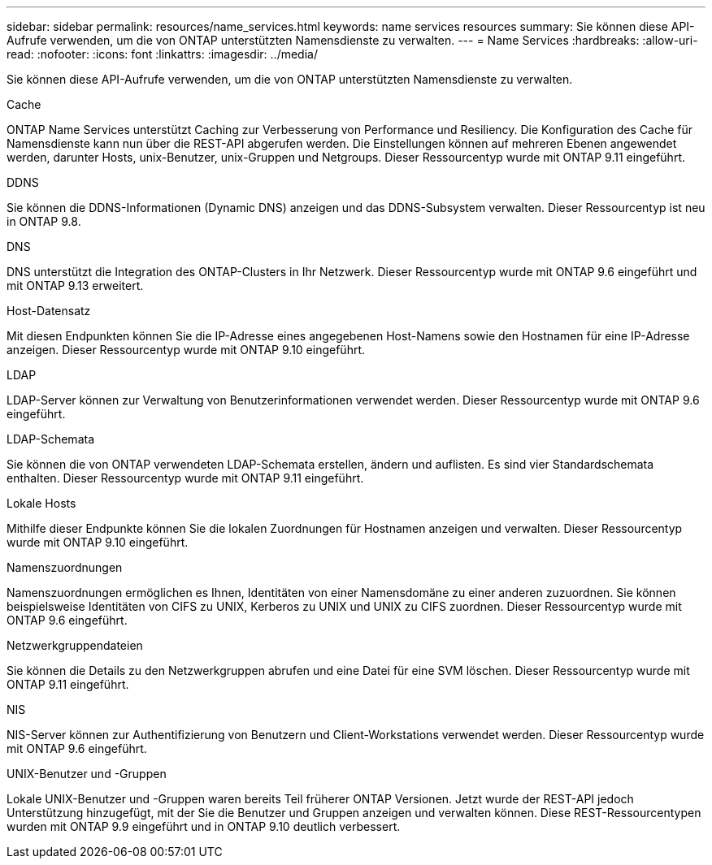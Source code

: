 ---
sidebar: sidebar 
permalink: resources/name_services.html 
keywords: name services resources 
summary: Sie können diese API-Aufrufe verwenden, um die von ONTAP unterstützten Namensdienste zu verwalten. 
---
= Name Services
:hardbreaks:
:allow-uri-read: 
:nofooter: 
:icons: font
:linkattrs: 
:imagesdir: ../media/


[role="lead"]
Sie können diese API-Aufrufe verwenden, um die von ONTAP unterstützten Namensdienste zu verwalten.

.Cache
ONTAP Name Services unterstützt Caching zur Verbesserung von Performance und Resiliency. Die Konfiguration des Cache für Namensdienste kann nun über die REST-API abgerufen werden. Die Einstellungen können auf mehreren Ebenen angewendet werden, darunter Hosts, unix-Benutzer, unix-Gruppen und Netgroups. Dieser Ressourcentyp wurde mit ONTAP 9.11 eingeführt.

.DDNS
Sie können die DDNS-Informationen (Dynamic DNS) anzeigen und das DDNS-Subsystem verwalten. Dieser Ressourcentyp ist neu in ONTAP 9.8.

.DNS
DNS unterstützt die Integration des ONTAP-Clusters in Ihr Netzwerk. Dieser Ressourcentyp wurde mit ONTAP 9.6 eingeführt und mit ONTAP 9.13 erweitert.

.Host-Datensatz
Mit diesen Endpunkten können Sie die IP-Adresse eines angegebenen Host-Namens sowie den Hostnamen für eine IP-Adresse anzeigen. Dieser Ressourcentyp wurde mit ONTAP 9.10 eingeführt.

.LDAP
LDAP-Server können zur Verwaltung von Benutzerinformationen verwendet werden. Dieser Ressourcentyp wurde mit ONTAP 9.6 eingeführt.

.LDAP-Schemata
Sie können die von ONTAP verwendeten LDAP-Schemata erstellen, ändern und auflisten. Es sind vier Standardschemata enthalten. Dieser Ressourcentyp wurde mit ONTAP 9.11 eingeführt.

.Lokale Hosts
Mithilfe dieser Endpunkte können Sie die lokalen Zuordnungen für Hostnamen anzeigen und verwalten. Dieser Ressourcentyp wurde mit ONTAP 9.10 eingeführt.

.Namenszuordnungen
Namenszuordnungen ermöglichen es Ihnen, Identitäten von einer Namensdomäne zu einer anderen zuzuordnen. Sie können beispielsweise Identitäten von CIFS zu UNIX, Kerberos zu UNIX und UNIX zu CIFS zuordnen. Dieser Ressourcentyp wurde mit ONTAP 9.6 eingeführt.

.Netzwerkgruppendateien
Sie können die Details zu den Netzwerkgruppen abrufen und eine Datei für eine SVM löschen. Dieser Ressourcentyp wurde mit ONTAP 9.11 eingeführt.

.NIS
NIS-Server können zur Authentifizierung von Benutzern und Client-Workstations verwendet werden. Dieser Ressourcentyp wurde mit ONTAP 9.6 eingeführt.

.UNIX-Benutzer und -Gruppen
Lokale UNIX-Benutzer und -Gruppen waren bereits Teil früherer ONTAP Versionen. Jetzt wurde der REST-API jedoch Unterstützung hinzugefügt, mit der Sie die Benutzer und Gruppen anzeigen und verwalten können. Diese REST-Ressourcentypen wurden mit ONTAP 9.9 eingeführt und in ONTAP 9.10 deutlich verbessert.
